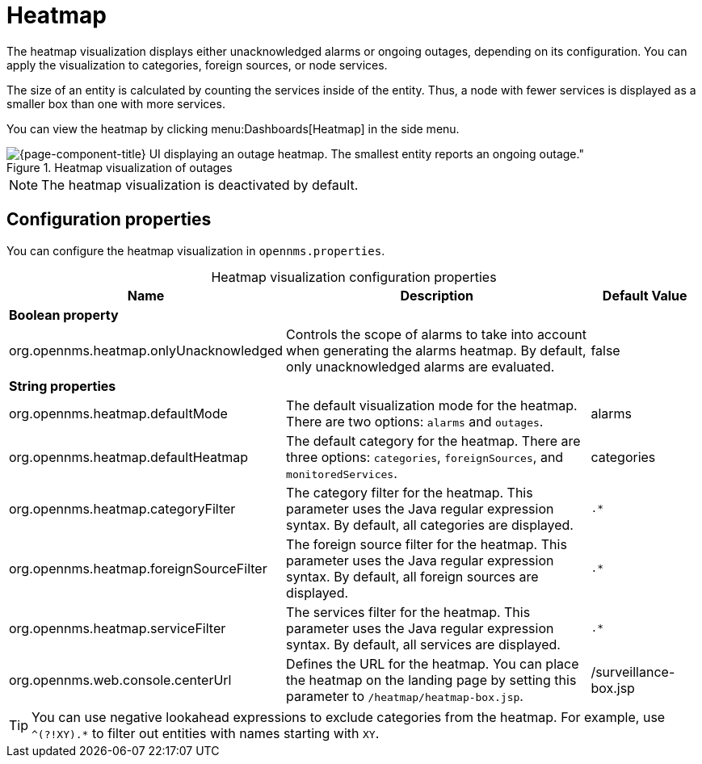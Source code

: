 
= Heatmap
:description: Learn about the heatmap visualization in {page-component-title}, which displays unacknowledged alarms or ongoing outages, depending on its configuration.

The heatmap visualization displays either unacknowledged alarms or ongoing outages, depending on its configuration.
You can apply the visualization to categories, foreign sources, or node services.

The size of an entity is calculated by counting the services inside of the entity.
Thus, a node with fewer services is displayed as a smaller box than one with more services.

You can view the heatmap by clicking menu:Dashboards[Heatmap] in the side menu.

.Heatmap visualization of outages
image::visualizations/heatmap.png[{page-component-title} UI displaying an outage heatmap. The smallest entity reports an ongoing outage."]

NOTE: The heatmap visualization is deactivated by default.

== Configuration properties

You can configure the heatmap visualization in `opennms.properties`.

[caption=]
.Heatmap visualization configuration properties
[cols="2,3,1"]
|===
| Name  | Description   | Default Value

3+|*Boolean property*

| org.opennms.heatmap.onlyUnacknowledged
| Controls the scope of alarms to take into account when generating the alarms heatmap.
By default, only unacknowledged alarms are evaluated.
| false

3+|*String properties*

| org.opennms.heatmap.defaultMode
| The default visualization mode for the heatmap.
There are two options: `alarms` and `outages`.
| alarms

| org.opennms.heatmap.defaultHeatmap
| The default category for the heatmap.
There are three options: `categories`, `foreignSources`, and `monitoredServices`.
| categories

| org.opennms.heatmap.categoryFilter
| The category filter for the heatmap.
This parameter uses the Java regular expression syntax.
By default, all categories are displayed.
| `.*`

| org.opennms.heatmap.foreignSourceFilter
| The foreign source filter for the heatmap.
This parameter uses the Java regular expression syntax.
By default, all foreign sources are displayed.
| `.*`

| org.opennms.heatmap.serviceFilter
| The services filter for the heatmap.
This parameter uses the Java regular expression syntax.
By default, all services are displayed.
| `.*`

| org.opennms.web.console.centerUrl
| Defines the URL for the heatmap.
You can place the heatmap on the landing page by setting this parameter to `/heatmap/heatmap-box.jsp`.
| /surveillance-box.jsp
|===

TIP: You can use negative lookahead expressions to exclude categories from the heatmap.
For example, use `^(?!XY).*` to filter out entities with names starting with `XY`.
